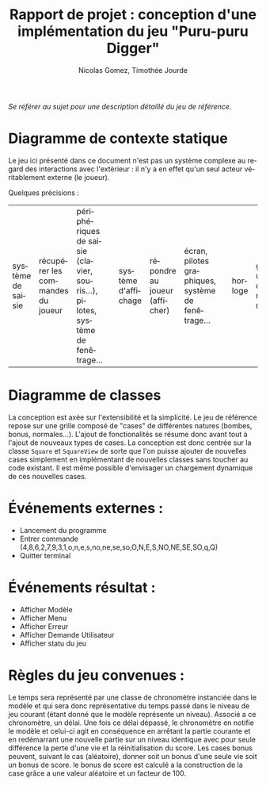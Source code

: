 #+TITLE: Rapport de projet : conception d'une implémentation du jeu "Puru-puru Digger"
#+AUTHOR: Nicolas Gomez, Timothée Jourde
#+LANGUAGE: fr


/Se référer au sujet pour une description détaillé du jeu de référence./

* Diagramme de contexte statique

# ici le diagramme...

Le jeu ici présenté dans ce document n'est pas un système complexe au regard des interactions
avec l'extèrieur : il n'y a en effet qu'un seul acteur véritablement externe (le joueur).

Quelques précisions :
| système de saisie   | récupérer les commandes du joueur                  | périphériques de saisie (clavier, souris...), pilotes, système de fenêtrage... | | système d'affichage | répondre au joueur (afficher)                      | écran, pilotes graphiques, système de fenêtrage...                             | | horloge             | gérer un chronomètre                               |                                                                                | | système de stockage | sauvegarder des informations (réglages, scores...) | périphériques de stockage, système de fichier...                               | 
* Diagramme de classes

La conception est axée sur l'extensibilité et la simplicité. Le jeu de référence repose sur une grille
composé de "cases" de différentes natures (bombes, bonus, normales...). L'ajout de fonctionalités se résume
donc avant tout à l'ajout de nouveaux types de cases. La conception est donc centrée sur la classe =Square=
et =SquareView= de sorte que l'on puisse ajouter de nouvelles cases simplement en implémentant de nouvelles
classes sans toucher au code existant. Il est même possible d'envisager un chargement dynamique de ces
nouvelles cases.

# ici le diagramme...

# blablabla
# blabla..

* Événements externes :
 - Lancement du programme
 - Entrer commande (4,8,6,2,7,9,3,1,o,n,e,s,no,ne,se,so,O,N,E,S,NO,NE,SE,SO,q,Q)
 - Quitter terminal

* Événements résultat :
 - Afficher Modèle
 - Afficher Menu
 - Afficher Erreur
 - Afficher Demande Utilisateur
 - Afficher statu du jeu

* Règles du jeu convenues :
Le temps sera représenté par une classe de chronomètre instanciée dans le modèle et qui sera donc représentative du temps passé dans le niveau de jeu courant (étant donné que le modèle représente un niveau).
Associé a ce chronomètre, un délai. Une fois ce délai dépassé, le chronomètre en notifie le modèle et celui-ci agit en conséquence en arrêtant la partie courante et en redémarrant une nouvelle partie sur un
niveau identique avec pour seule différence la perte d'une vie et la réinitialisation du score. 
Les cases bonus peuvent, suivant le cas (aléatoire), donner soit un bonus d'une seule vie soit un bonus de score. le bonus de score est calculé a la construction de la case grâce a une valeur aléatoire et un
facteur de 100.